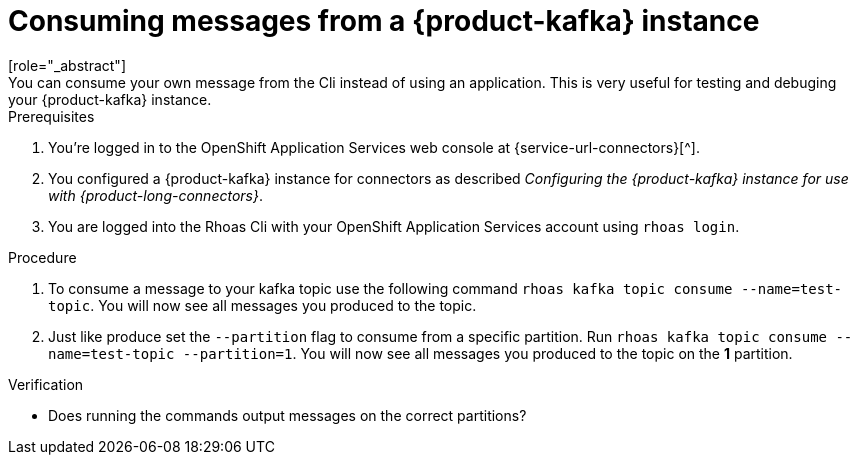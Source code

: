 [id='proc-consume-message_{context}']
= Consuming messages from a {product-kafka} instance
:imagesdir: ../_images
[role="_abstract"]
You can consume your own message from the Cli instead of using an application. This is very useful for testing and debuging your {product-kafka} instance.

.Prerequisites
. You're logged in to the  OpenShift Application Services web console at {service-url-connectors}[^].
. You configured a {product-kafka} instance for connectors as described _Configuring the {product-kafka} instance for use with {product-long-connectors}_.
. You are logged into the Rhoas Cli with your OpenShift Application Services account using `rhoas login`.

.Procedure
. To consume a message to your kafka topic use the following command `rhoas kafka topic consume --name=test-topic`. You will now see all messages you produced to the topic.
. Just like produce set the `--partition` flag to consume from a specific partition. Run `rhoas kafka topic consume --name=test-topic --partition=1`. You will now see all messages you produced to the topic on the *1* partition.

.Verification
* Does running the commands output messages on the correct partitions?

ifdef::qs[]
[#conclusion]
====
Congratulations! You successfully completed producing and conuming messages in Rhoas Cli for {product-long-kafka} quick start.
====
endif::[]

ifdef::parent-context[:context: {parent-context}]
ifndef::parent-context[:!context:]
